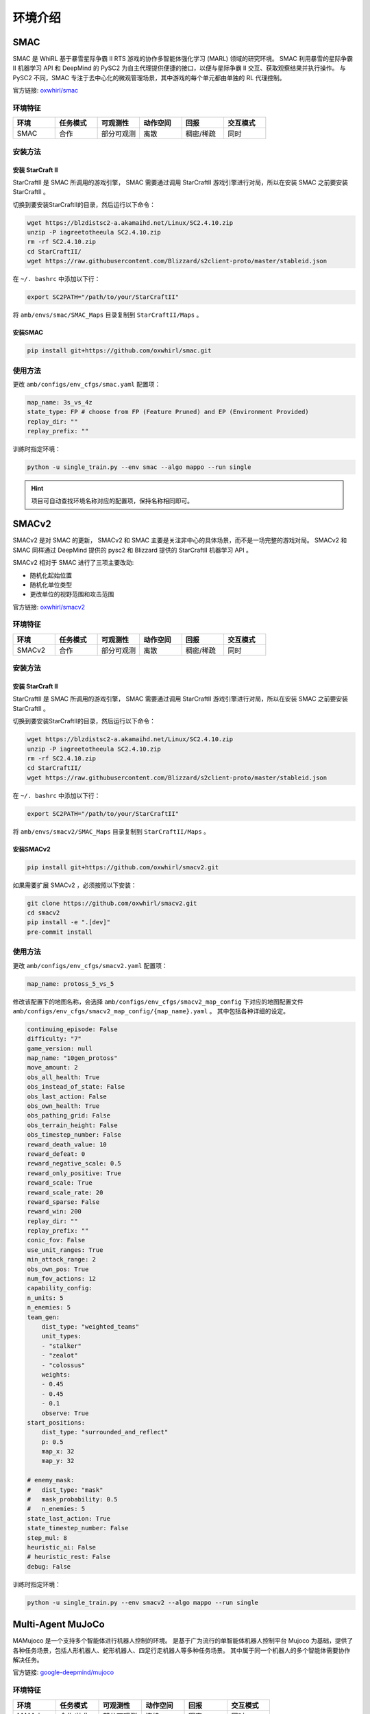环境介绍
============================
.. 此处按骏哥儿README列出的环境来，内容借鉴MARLlib的介绍，其中需要包含一张环境的图片、一段话简介、官方链接、安装方法、使用方法。最后可以一个表格总结所有环境（任务模式、可观测性、动作空间、观测空间维度、全局状态、全局状态维度、回报、交互模式等）。例如下面的示例：

.. _SMAC:

SMAC
---------------------

.. image:: ../_static/images/env/smac.png

SMAC 是 WhiRL 基于暴雪星际争霸 II RTS 游戏的协作多智能体强化学习 (MARL) 领域的研究环境。 
SMAC 利用暴雪的星际争霸 II 机器学习 API 和 DeepMind 的 PySC2 为自主代理提供便捷的接口，以便与星际争霸 II 交互、获取观察结果并执行操作。
与 PySC2 不同，SMAC 专注于去中心化的微观管理场景，其中游戏的每个单元都由单独的 RL 代理控制。

官方链接: `oxwhirl/smac <https://github.com/oxwhirl/smac>`_

环境特征
~~~~~~~~~~~~~~~~~~~~

.. csv-table::
    :header: "环境", "任务模式", "可观测性", "动作空间", "回报", "交互模式"
    :widths: 20, 20, 20, 20, 20, 20

    "SMAC", "合作", "部分可观测", "离散", "稠密/稀疏", "同时"

安装方法
~~~~~~~~~~~~~~~~~~~~

安装 StarCraft II
++++++++++++++++++++++

StarCraftII 是 SMAC 所调用的游戏引擎， SMAC 需要通过调用 StarCraftII 游戏引擎进行对局，所以在安装 SMAC 之前要安装 StarCraftII 。

切换到要安装StarCraftII的目录，然后运行以下命令：

.. code-block:: bash

    wget https://blzdistsc2-a.akamaihd.net/Linux/SC2.4.10.zip
    unzip -P iagreetotheeula SC2.4.10.zip
    rm -rf SC2.4.10.zip
    cd StarCraftII/
    wget https://raw.githubusercontent.com/Blizzard/s2client-proto/master/stableid.json


在 ``~/. bashrc`` 中添加以下行：

.. code-block:: bash

    export SC2PATH="/path/to/your/StarCraftII"


将 ``amb/envs/smac/SMAC_Maps`` 目录复制到 ``StarCraftII/Maps`` 。

安装SMAC
++++++++++++++++++++++

.. code-block:: bash

    pip install git+https://github.com/oxwhirl/smac.git


使用方法
~~~~~~~~~~~~~~~~~~~~

更改 ``amb/configs/env_cfgs/smac.yaml`` 配置项：

.. code-block:: yaml

    map_name: 3s_vs_4z
    state_type: FP # choose from FP (Feature Pruned) and EP (Environment Provided)
    replay_dir: ""
    replay_prefix: ""

训练时指定环境：

.. code-block:: bash

    python -u single_train.py --env smac --algo mappo --run single   

.. hint:: 项目可自动查找环境名称对应的配置项，保持名称相同即可。

.. _SMACv2:

SMACv2
---------------------

.. image:: ../_static/images/env/smacv2.png

SMACv2 是对 SMAC 的更新， SMACv2 和 SMAC 主要是关注非中心的具体场景，而不是一场完整的游戏对局。
SMACv2 和 SMAC 同样通过 DeepMind 提供的 pysc2 和 Blizzard 提供的 StarCraftII 机器学习 API 。

SMACv2 相对于 SMAC 进行了三项主要改动:

- 随机化起始位置
- 随机化单位类型
- 更改单位的视野范围和攻击范围

官方链接: `oxwhirl/smacv2 <https://github.com/oxwhirl/smacv2>`_

环境特征
~~~~~~~~~~~~~~~~~~~~

.. csv-table::
    :header: "环境", "任务模式", "可观测性", "动作空间", "回报", "交互模式"
    :widths: 20, 20, 20, 20, 20, 20

    "SMACv2", "合作", "部分可观测", "离散", "稠密/稀疏", "同时"

安装方法
~~~~~~~~~~~~~~~~~~~~

安装 StarCraft II
++++++++++++++++++++++

StarCraftII 是 SMAC 所调用的游戏引擎， SMAC 需要通过调用 StarCraftII 游戏引擎进行对局，所以在安装 SMAC 之前要安装 StarCraftII 。

切换到要安装StarCraftII的目录，然后运行以下命令：

.. code-block:: bash

    wget https://blzdistsc2-a.akamaihd.net/Linux/SC2.4.10.zip
    unzip -P iagreetotheeula SC2.4.10.zip
    rm -rf SC2.4.10.zip
    cd StarCraftII/
    wget https://raw.githubusercontent.com/Blizzard/s2client-proto/master/stableid.json


在 ``~/. bashrc`` 中添加以下行：

.. code-block:: bash

    export SC2PATH="/path/to/your/StarCraftII"


将 ``amb/envs/smacv2/SMAC_Maps`` 目录复制到 ``StarCraftII/Maps`` 。

安装SMACv2
++++++++++++++++++++++

.. code-block:: bash

    pip install git+https://github.com/oxwhirl/smacv2.git

如果需要扩展 SMACv2 ，必须按照以下安装：

.. code-block:: bash

    git clone https://github.com/oxwhirl/smacv2.git
    cd smacv2
    pip install -e ".[dev]"
    pre-commit install

使用方法
~~~~~~~~~~~~~~~~~~~~

更改 ``amb/configs/env_cfgs/smacv2.yaml`` 配置项：

.. code-block:: yaml

    map_name: protoss_5_vs_5

修改该配置下的地图名称，会选择 ``amb/configs/env_cfgs/smacv2_map_config`` 下对应的地图配置文件  ``amb/configs/env_cfgs/smacv2_map_config/{map_name}.yaml`` 。
其中包括各种详细的设定。

.. code-block:: bash

    continuing_episode: False
    difficulty: "7"
    game_version: null
    map_name: "10gen_protoss"
    move_amount: 2
    obs_all_health: True
    obs_instead_of_state: False
    obs_last_action: False
    obs_own_health: True
    obs_pathing_grid: False
    obs_terrain_height: False
    obs_timestep_number: False
    reward_death_value: 10
    reward_defeat: 0
    reward_negative_scale: 0.5
    reward_only_positive: True
    reward_scale: True
    reward_scale_rate: 20
    reward_sparse: False
    reward_win: 200
    replay_dir: ""
    replay_prefix: ""
    conic_fov: False
    use_unit_ranges: True
    min_attack_range: 2
    obs_own_pos: True
    num_fov_actions: 12
    capability_config:
    n_units: 5
    n_enemies: 5
    team_gen:
        dist_type: "weighted_teams"
        unit_types:
        - "stalker"
        - "zealot"
        - "colossus"
        weights:
        - 0.45
        - 0.45
        - 0.1
        observe: True
    start_positions:
        dist_type: "surrounded_and_reflect"
        p: 0.5
        map_x: 32
        map_y: 32

    # enemy_mask:
    #   dist_type: "mask"
    #   mask_probability: 0.5
    #   n_enemies: 5
    state_last_action: True
    state_timestep_number: False
    step_mul: 8
    heuristic_ai: False
    # heuristic_rest: False
    debug: False



训练时指定环境：

.. code-block:: bash

    python -u single_train.py --env smacv2 --algo mappo --run single   

.. _MAMuJoCo:

Multi-Agent MuJoCo
---------------------

.. image:: ../_static/images/env/mujoco.png

MAMujoco 是一个支持多个智能体进行机器人控制的环境。
是基于广为流行的单智能体机器人控制平台 Mujoco 为基础，提供了各种任务场景，包括人形机器人、蛇形机器人、四足行走机器人等多种任务场景。
其中属于同一个机器人的多个智能体需要协作解决任务。

官方链接: `google-deepmind/mujoco <https://github.com/google-deepmind/mujoco>`_

环境特征
~~~~~~~~~~~~~~~~~~~~

.. csv-table::
    :header: "环境", "任务模式", "可观测性", "动作空间", "回报", "交互模式"
    :widths: 20, 20, 20, 20, 20, 20

    "MAMujoco", "合作/协作", "部分可观测", "连续", "稠密", "同时"

安装方法
~~~~~~~~~~~~~~~~~~~~

安装 mujoco
++++++++++++++++++++++

mujoco 是 MAMujoco 所使用的物理引擎，现在可以直接使用 `pip` 进行安装。 

.. code-block:: bash

    pip install mujoco


安装 gymnasium-robotics
+++++++++++++++++++++++++++

gymnasium-robotics 是管理多智能体强化学习的 API ，通过调用 gymnasium-robotics 的接口来使用 MAMujoco 。

.. code-block:: bash

    pip install gymnasium-robotics==1.2.3


使用方法
~~~~~~~~~~~~~~~~~~~~

更改 ``amb/configs/env_cfgs/mamujoco.yaml`` 配置项：

.. code-block:: bash

    scenario: HalfCheetah
    agent_conf: 6x1
    agent_obsk: 1
    # render_mode: "human"


训练时指定环境：

.. code-block:: bash

    python -u single_train.py --env mamujoco --algo mappo --run single   

.. _MPE:

PettingZoo MPE
---------------------

.. image:: ../_static/images/env/mpe.png

MPE(Multi-particle Environms) 是一个面相通信的环境，环境中的量子智能体可以移动，通信，相互观测，相互交互以及和地图中的固定地标交互。
具有连续观察和离散动作空间，和一些基本的物理模拟。

官方链接: `openai/multiagent-particle-envs <https://github.com/openai/multiagent-particle-envs>`_

环境特征
~~~~~~~~~~~~~~~~~~~~

.. csv-table::
    :header: "环境", "任务模式", "可观测性", "动作空间", "回报", "交互模式"
    :widths: 20, 20, 20, 20, 20, 20

    "pettingzoo_mpe", "合作/协作/竞争/混合", "全局可观测", "离散+连续", "稠密", "同时/异步"

安装方法
~~~~~~~~~~~~~~~~~~~~

安装 pettingzoo==1.24.1
+++++++++++++++++++++++++++

mpe 环境现已经被集成到 pettingzoo 中，安装 pettingzoo 即可调用 mpe 环境。

.. code-block:: bash

    pip install pettingzoo==1.24.1
    pip install supersuit==3.9.0


使用方法
~~~~~~~~~~~~~~~~~~~~

更改 ``amb/configs/env_cfgs/pettingzoo_mpe.yaml`` 配置项：

.. code-block:: bash

    scenario: simple_spread_v3 # choose from simple_spread_v3, simple_reference_v3, simple_speaker_listener_v4
    continuous_actions: True


训练时指定环境：

.. code-block:: bash

    python -u single_train.py --env pettingzoo_mpe --algo mappo --run single  

.. _GRF:

Google Research Football
-------------------------------

.. image:: ../_static/images/env/football.png

Google Research Football 是基于开源游戏 Gameplay Football 的RL环境。
其中智能体接受训练，在基于物理模拟的 3D 模拟器中踢足球。

官方链接: `google-research/football <https://github.com/google-research/football>`_

环境特征
~~~~~~~~~~~~~~~~~~~~

.. csv-table::
    :header: "环境", "任务模式", "可观测性", "动作空间", "回报", "交互模式"
    :widths: 20, 20, 20, 20, 20, 20

    "Google Research Football", "合作/协作", "全局可观测", "离散", "稀疏", "同时"

安装方法
~~~~~~~~~~~~~~~~~~~~

安装 Google Research Football
++++++++++++++++++++++++++++++++++++++

Google Research Football 的安装需要依赖一些系统级别的依赖。

.. code-block:: bash

    sudo apt-get install git cmake build-essential libgl1-mesa-dev libsdl2-dev \
    libsdl2-image-dev libsdl2-ttf-dev libsdl2-gfx-dev libboost-all-dev \
    libdirectfb-dev libst-dev mesa-utils xvfb x11vnc python3-pip

在完成对系统级别的依赖进行安装之后，直接使用 `pip` 对 Google Research Football进行安装。

.. code-block:: bash

    pip install gfootball


使用方法
~~~~~~~~~~~~~~~~~~~~

更改 ``amb/configs/env_cfgs/football.yaml`` 配置项：

.. code-block:: bash

    env_name: academy_pass_and_shoot_with_keeper
    stacked: False
    representation: simple115v2
    rewards: scoring,checkpoints
    write_goal_dumps: False
    write_full_episode_dumps: False
    render: False
    write_video: False
    dump_frequency: 1
    logdir: ~
    extra_players: ~
    number_of_left_players_agent_controls: 2 # has to be consistent with the default setting below
    number_of_right_players_agent_controls: 0
    channel_dimensions:
    - 96
    - 72
    other_config_options: ~
    # env_num_agents (for REFERENCE):
    #   "academy_pass_and_shoot_with_keeper": 2,
    #   "academy_run_pass_and_shoot_with_keeper": 2,
    #   "academy_3_vs_1_with_keeper": 3,
    #   "academy_counterattack_easy": 4,
    #   "academy_counterattack_hard": 4,
    #   "academy_corner": 11,
    #   "academy_single_goal_versus_lazy": 11


训练时指定环境：

.. code-block:: bash

    python -u single_train.py --env football --algo mappo --run single  


.. _Gym:

Gym
---------------------



环境特征
~~~~~~~~~~~~~~~~~~~~


安装方法
~~~~~~~~~~~~~~~~~~~~

安装 gym
++++++++++++++++++++++++++++



使用方法
~~~~~~~~~~~~~~~~~~~~

更改 ``amb/configs/env_cfgs/gym.yaml`` 配置项：

.. code-block:: bash

    scenario: Ant-v2 # LunarLanderContinuous-v2, CarRacing-v0


训练时指定环境：

.. code-block:: bash

    python -u single_train.py --env gym --algo mappo --run single  

.. _Toy:

Toy Example
---------------------



环境特征
~~~~~~~~~~~~~~~~~~~~


安装方法
~~~~~~~~~~~~~~~~~~~~

安装 toy
+++++++++++++++++++++++++++



使用方法
~~~~~~~~~~~~~~~~~~~~

更改 ``amb/configs/env_cfgs/toy.yaml`` 配置项：

.. code-block:: bash

    obs_last_state: True
    obs_last_action: True


训练时指定环境：

.. code-block:: bash

    python -u single_train.py --env toy --algo mappo --run single  


.. _Bi-DexHands:

Bi-DexHands
---------------------

.. image:: ../_static/images/env/bi-dexhands.gif

Bi-DexHands（`bi-dexhands.ai <https://bi-dexhands.ai/>`_）是基于Issac Gym构建的模拟人类灵巧双手操作的任务集合（例如移交、举起、投掷、放置等）。

相关链接: `PKU-MARL/DexterousHands <https://github.com/PKU-MARL/DexterousHands>`_, `bi-dexhands.ai <https://bi-dexhands.ai/>`_ 

环境特征
~~~~~~~~~~~~~~~~~~~~

.. csv-table::
    :header: "环境", "任务模式", "可观测性", "动作空间", "回报", "交互模式"
    :widths: 20, 20, 20, 20, 20, 20

    "dexhands", "合作", "部分可观测", "连续", "\-", "同时"

安装方法
~~~~~~~~~~~~~~~~~~~~

1. 首先正确安装IsaacGym，有关IsaacGym安装的详细信息可以在 `Isaac Gym <https://developer.nvidia.com/isaac-gym>`_ 找到。

.. code-block:: bash

    cd isaacgym/python
    pip install -e .

2. 正确安装Vulkan SDK，有关Vulkan驱动的详细信息可以在 `Vulkan <https://vulkan.lunarg.com/sdk/home>`_ 找到。

.. code-block:: bash

    wget -qO- https://packages.lunarg.com/lunarg-signing-key-pub.asc | sudo tee /etc/apt/trusted.gpg.d/lunarg.asc
    sudo wget -qO /etc/apt/sources.list.d/lunarg-vulkan-1.3.275-jammy.list https://packages.lunarg.com/vulkan/1.3.275/lunarg-vulkan-1.3.275-jammy.list
    sudo apt update
    sudo apt install vulkan-sdk 

使用方法
~~~~~~~~~~~~~~~~~~~~

更改 ``amb/configs/env_cfgs/dexhands.yaml`` 配置项：

.. code-block:: yaml

    task: ShadowHandCatchOver2Underarm
    hands_episode_length: 75 

训练时指定环境：

.. code-block:: bash

    python -u single_train.py --env dexhands --algo mappo --run single


.. _Quads:

Quadrotor Swarms
---------------------

.. raw:: html

   <style>
       .row {
           display: flex;
           flex-wrap: wrap;
       }

       .column {
           flex: 50%;
           max-width: 50%;
           padding: 0 4px;
       }

       .column img {
           margin-top: 8px;
           vertical-align: middle;
           width: 100%;
       }
   </style>

.. raw:: html

   <div class="row">
       <div class="column">
           <img src="../_static/images/env/quads1.gif" alt="Image 1">
       </div>
       <div class="column">
           <img src="../_static/images/env/quads2.gif" alt="Image 2">
       </div>
   </div>
   <div class="row">
        <div class="column">
           <img src="../_static/images/env/quads3.gif" alt="Image 3">
        </div>
        <div class="column">
           <img src="../_static/images/env/quads4.gif" alt="Image 4">
        </div>
    </div>
    <br>

Quadrotor Swarms 是从 `gym_art <https://github.com/amolchanov86/gym_art>`_ 延伸出来的飞行动力学模拟器，扩展到支持四旋翼无人机群的模拟任务。

相关链接: `Zhehui-Huang/quad-swarm-rl <https://github.com/Zhehui-Huang/quad-swarm-rl/>`_

环境特征
~~~~~~~~~~~~~~~~~~~~

.. csv-table::
    :header: "环境", "任务模式", "可观测性", "动作空间", "回报", "交互模式"
    :widths: 20, 20, 20, 20, 20, 20

    "quads", "合作", "部分可观测", "连续", "\-", "同时"

安装方法
~~~~~~~~~~~~~~~~~~~~

已在源码中集成，无需额外安装。

使用方法
~~~~~~~~~~~~~~~~~~~~

更改 ``amb/configs/env_cfgs/quads.yaml`` 配置项：

.. code-block:: yaml

    scenario: quadrotor_multi
    conf:
        quads_use_numba: True
        quads_num_agents: 2
        quads_mode: static_same_goal
        quads_episode_duration: 15.0
        quads_neighbor_encoder_type: no_encoder
        quads_neighbor_hidden_size: 0
        quads_neighbor_obs_type: none
        quads_neighbor_visible_num: 0
        replay_buffer_sample_prob: 0.75
        quads_obs_repr: xyz_vxyz_R_omega
        quads_collision_hitbox_radius: 2.0
        quads_collision_falloff_radius: 1.0
        quads_use_obstacles: False
        quads_obst_density: 0.2
        quads_obst_size: 1.0
        quads_obst_spawn_area: [6.0, 6.0]
        quads_use_downwash: False
        quads_room_dims: [10., 10., 10.]
        quads_view_mode: ['topdown', 'chase', 'global']
        quads_render: False
        quads_domain_random: False
        quads_obst_density_random: False
        quads_obst_size_random: False
        quads_obst_density_min: 0.05
        quads_obst_density_max: 0.2
        quads_obst_size_min: 0.3
        quads_obst_size_max: 0.6
        quads_collision_reward: 0.0
        quads_collision_smooth_max_penalty: 10.0
        quads_obst_collision_reward: 0.0
        anneal_collision_steps: 0.0
        with_pbt: False
        visualize_v_value: False

训练时指定环境：

.. code-block:: bash

    python -u single_train.py --env quads --algo mappo --run single


.. _Network:

Network System Control
-----------------------------

.. image:: ../_static/images/env/network.png

Network System Control网络系统控制环境是一个模拟交通信号控制的多智能体强化学习环境。在这个环境中，智能体需要通过控制交通信号来优化交通流量。可用的四个场景分别是：

- ATSC Grid：合成交通网格中的自适应交通信号控制。
- ATSC Monaco：摩纳哥市真实交通网络中的自适应交通信号控制。
- CACC Catch-up：协作自适应巡航控制，用于追赶领先车辆。
- CACC Slow-down：协作自适应巡航控制，用于跟随领先车辆减速。

相关链接: `cts198859/deeprl_network <https://github.com/cts198859/deeprl_network>`_

环境特征
~~~~~~~~~~~~~~~~~~~~

.. csv-table::
    :header: "环境", "任务模式", "可观测性", "动作空间", "回报", "交互模式"
    :widths: 20, 20, 20, 20, 20, 20

    "network", "合作", "部分可观测", "离散", "\-", "同时"

安装依赖
~~~~~~~~~~~~~~~~~~~~

.. code-block:: bash

    pip install eclipse-sumo sumolib traci seaborn ipdb


使用方法
~~~~~~~~~~~~~~~~~~~~

更改 ``amb/configs/env_cfgs/network.yaml`` 配置项：

.. code-block:: yaml

    scenario: large_grid
    network_cfg: config_ma2c_nc_grid.ini
    output_dir: results/network_data # from root of repo

训练时指定环境：

.. code-block:: bash

    python -u single_train.py --env network --algo mappo --run single


.. _Voltage:

Voltage Control
---------------------

.. image:: ../_static/images/env/voltage.png

Active Voltage Control on Power Distribution Networks (MAPDN)是电力分布网络上分布式/分散式有源电压控制的环境，也是可用于批量的状态最先进的多智能体Actor-Critic算法的训练。环境的实现遵循PyMARL中提供的多智能体环境框架。

相关链接: `Future-Power-Networks/MAPDN <https://github.com/Future-Power-Networks/MAPDN>`_

环境特征
~~~~~~~~~~~~~~~~~~~~

.. csv-table::
    :header: "环境", "任务模式", "可观测性", "动作空间", "回报", "交互模式"
    :widths: 20, 20, 20, 20, 20, 20

    "voltage", "合作", "部分可观测", "离散", "\-", "同时"

安装依赖
~~~~~~~~~~~~~~~~~~~~

.. code-block:: bash

    pip install pandapower


使用方法
~~~~~~~~~~~~~~~~~~~~

更改 ``amb/configs/env_cfgs/voltage.yaml`` 配置项：

.. code-block:: yaml

    env: "voltage_control"

    env_args:
        "voltage_barrier_type": "l1" # "l1", "l2", "bowl", "courant_beltrami", "bump"
        "voltage_weight": 1.0
        "q_weight": 0.1
        "line_weight": null
        "dq_dv_weight": null
        "history": 1
        "pv_scale": 1.0
        "demand_scale": 1.0
        "state_space": ["pv", "demand", "reactive", "vm_pu", "va_degree"]
        "v_upper": 1.05
        "v_lower": 0.95
        "data_path": "data/case33_3min_final" # from the root of valtage_control environment folder
        "episode_limit": 240 # in time intervals
        "action_scale": 0.8
        "action_bias": 0
        "mode": distributed # distributed / decentralised
        "reset_action": True
        "seed": 0

训练时指定环境：

.. code-block:: bash

    python -u single_train.py --env voltage --algo mappo --run single
